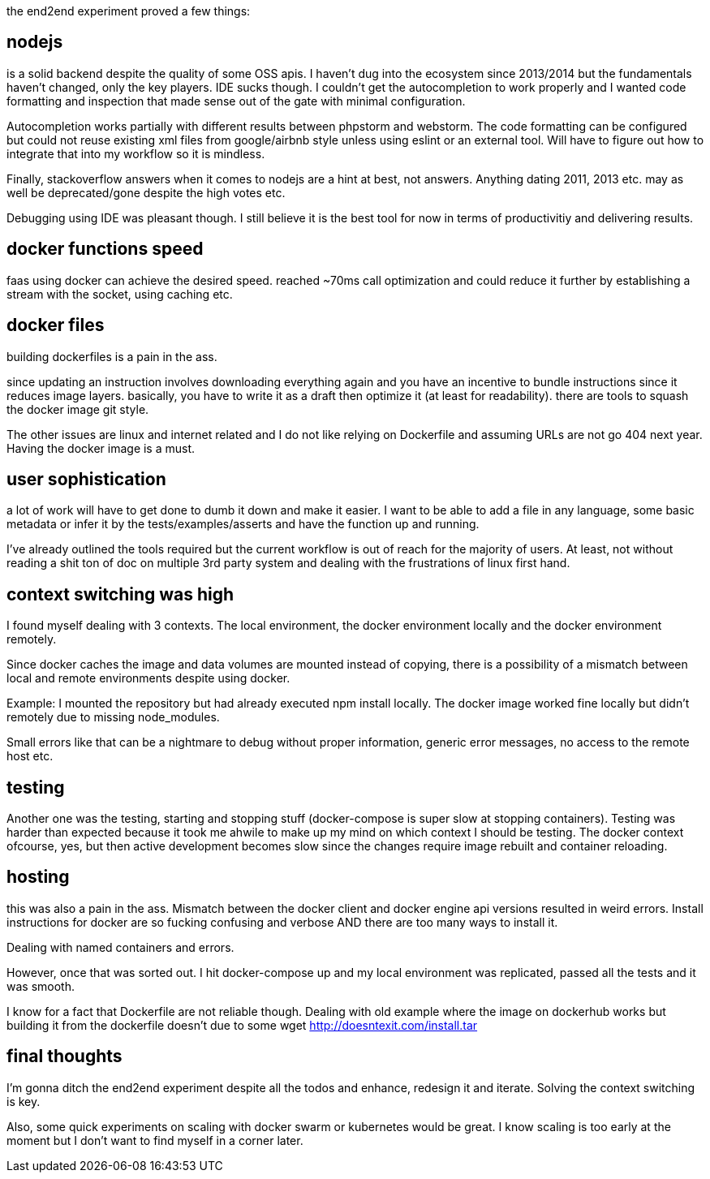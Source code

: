 
the end2end experiment proved a few things:

== nodejs 

is a solid backend despite the quality of some OSS apis. I haven't dug into the ecosystem since 2013/2014 but the fundamentals haven't changed, only the key players. 
IDE sucks though. I couldn't get the autocompletion to work properly and I wanted code formatting and inspection that made sense out of the gate with minimal configuration. 

Autocompletion works partially with different results between phpstorm and webstorm. 
The code formatting can be configured but could not reuse existing xml files from google/airbnb style unless using eslint or an external tool.
Will have to figure out how to integrate that into my workflow so it is mindless. 


Finally, stackoverflow answers when it comes to nodejs are a hint at best, not answers. Anything dating 2011, 2013 etc. may as well be deprecated/gone despite the high votes etc.


Debugging using IDE was pleasant though. I still believe it is the best tool for now in terms of productivitiy and delivering results.


== docker functions  speed 

faas using docker can achieve the desired speed. reached ~70ms call optimization and could reduce it further by establishing a stream with the socket, using caching etc. 

== docker files
 
building dockerfiles is a pain in the ass. 

since updating an instruction involves downloading everything again and you have an incentive to bundle 
instructions since it reduces image layers. basically, you have to write it as a draft then optimize it (at least for readability). there are tools to 
squash the docker image git style. 

The other issues are linux and internet related and I do not like relying on Dockerfile and assuming URLs are not go 404 next year. 
Having the docker image is a must. 


== user sophistication

a lot of work will have to get done to dumb it down and make it easier. I want to be able to add a file in any language, some basic metadata or infer it by the tests/examples/asserts and have the function up and running. 

I've already outlined the tools required but the current workflow is out of reach for the majority of users. At least, not without reading a shit ton of doc on multiple 3rd party system and dealing with the frustrations of linux first hand.


== context switching was high

I found myself dealing with 3 contexts. The local environment, the docker environment locally and the docker environment remotely. 


Since docker caches the image and data volumes are mounted instead of copying, there is a possibility of a mismatch between local and remote environments despite using docker.  

Example: I mounted the repository but had already executed npm install locally. The docker image worked fine locally but didn't remotely due to missing node_modules.

Small errors like that can be a nightmare to debug without proper information, generic error messages, no access to the remote host etc. 


== testing

Another one was the testing, starting and stopping stuff (docker-compose is super slow at stopping containers). 
Testing was harder than expected because it took me ahwile to make up my mind on which context I should be testing. 
The docker context ofcourse, yes, but then active development becomes slow since the changes require image rebuilt and container reloading. 



== hosting 

this was also a pain in the ass. Mismatch between the docker client and docker engine api versions resulted in weird errors. 
Install instructions for docker are so fucking confusing and verbose AND there are too many ways to install it.

Dealing with named containers and errors.


However, once that was sorted out. I hit docker-compose up and my local environment was replicated, passed all the tests and it was smooth. 

I know for a fact that Dockerfile are not reliable though. Dealing with old example where the image on dockerhub works but building it from the dockerfile doesn't due to some wget http://doesntexit.com/install.tar



== final thoughts

I'm gonna ditch the end2end experiment despite all the todos and enhance, redesign it and iterate. 
Solving the context switching is key. 

Also, some quick experiments on scaling with docker swarm or kubernetes would be great. 
I know scaling is too early at the moment but I don't want to find myself in a corner later.






